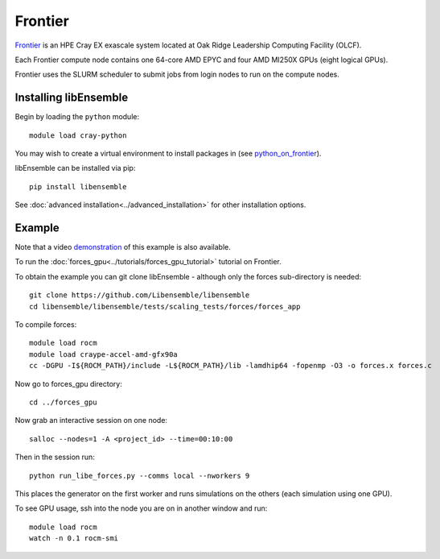 ========
Frontier
========

Frontier_ is an HPE Cray EX exascale system located at Oak Ridge
Leadership Computing Facility (OLCF).

Each Frontier compute node contains one 64-core AMD EPYC and four AMD MI250X GPUs
(eight logical GPUs).

Frontier uses the SLURM scheduler to submit jobs from login nodes to run on the
compute nodes.

Installing libEnsemble
----------------------

Begin by loading the ``python`` module::

    module load cray-python

You may wish to create a virtual environment to install packages in (see python_on_frontier_).

.. dropdown:: Example of using virtual environment

   Having created a dir ``/ccs/proj/<project_id>/libensemble``:

   .. code-block:: console

       python -m venv /ccs/proj/<project_id>/libensemble/libe_env
       source /ccs/proj/<project_id>/libensemble/libe_env/bin/activate

libEnsemble can be installed via pip::

    pip install libensemble

See :doc:`advanced installation<../advanced_installation>` for other installation options.

Example
-------

Note that a video demonstration_ of this example is also available.

To run the :doc:`forces_gpu<../tutorials/forces_gpu_tutorial>` tutorial on Frontier.

To obtain the example you can git clone libEnsemble - although only
the forces sub-directory is needed::

    git clone https://github.com/Libensemble/libensemble
    cd libensemble/libensemble/tests/scaling_tests/forces/forces_app

To compile forces::

    module load rocm
    module load craype-accel-amd-gfx90a
    cc -DGPU -I${ROCM_PATH}/include -L${ROCM_PATH}/lib -lamdhip64 -fopenmp -O3 -o forces.x forces.c

Now go to forces_gpu directory::

    cd ../forces_gpu

Now grab an interactive session on one node::

    salloc --nodes=1 -A <project_id> --time=00:10:00

Then in the session run::

    python run_libe_forces.py --comms local --nworkers 9

This places the generator on the first worker and runs simulations on the
others (each simulation using one GPU).

To see GPU usage, ssh into the node you are on in another window and run::

    module load rocm
    watch -n 0.1 rocm-smi

.. _Frontier: https://docs.olcf.ornl.gov/systems/frontier_user_guide.html
.. _python_on_frontier: https://www.olcf.ornl.gov/wp-content/uploads/2-16-23_python_on_frontier.pdf
.. _demonstration: https://youtu.be/H2fmbZ6DnVc

